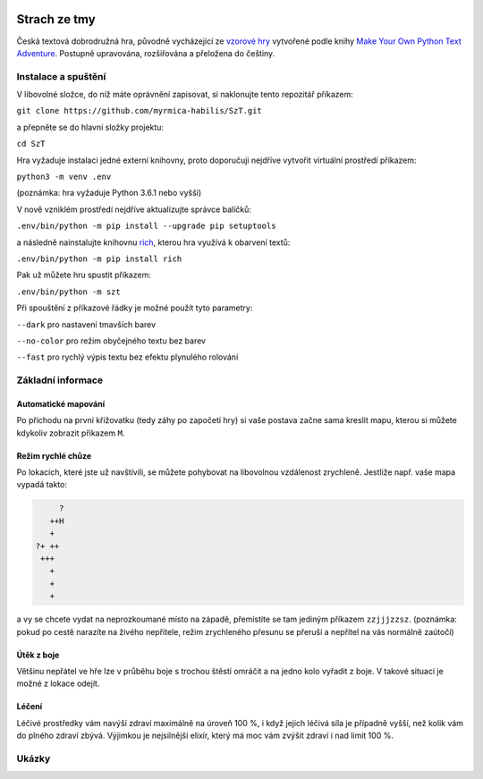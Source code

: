 |run on repl.it|_

.. |run on repl.it| image:: https://repl.it/badge/github/myrmica-habilis/SzT
.. _run on repl.it: https://szt.myrmica.repl.run/

=============
Strach ze tmy
=============

Česká textová dobrodružná hra, původně vycházející ze `vzorové hry <https://github.com/myrmica-habilis/cave-terror>`__ vytvořené podle knihy `Make Your Own Python Text Adventure <https://www.apress.com/gp/book/9781484232309>`__. Postupně upravována, rozšiřována a přeložena do češtiny.

Instalace a spuštění
====================

V libovolné složce, do níž máte oprávnění zapisovat, si naklonujte tento repozitář příkazem:

``git clone https://github.com/myrmica-habilis/SzT.git``

a přepněte se do hlavní složky projektu:

``cd SzT``

Hra vyžaduje instalaci jedné externí knihovny, proto doporučuji nejdříve vytvořit virtuální prostředí příkazem:

``python3 -m venv .env``

(poznámka: hra vyžaduje Python 3.6.1 nebo vyšší)

V nově vzniklém prostředí nejdříve aktualizujte správce balíčků:

``.env/bin/python -m pip install --upgrade pip setuptools``

a následně nainstalujte knihovnu `rich <https://rich.readthedocs.io>`__, kterou hra využívá k obarvení textů:

``.env/bin/python -m pip install rich``

Pak už můžete hru spustit příkazem:

``.env/bin/python -m szt``

Při spouštění z příkazové řádky je možné použít tyto parametry:

``--dark`` pro nastavení tmavších barev

``--no-color`` pro režim obyčejného textu bez barev

``--fast`` pro rychlý výpis textu bez efektu plynulého rolování

Základní informace
==================

Automatické mapování
--------------------

Po příchodu na první křižovatku (tedy záhy po započetí hry) si vaše postava začne sama kreslit mapu, kterou si můžete kdykoliv zobrazit příkazem ``M``.

Režim rychlé chůze
------------------
Po lokacích, které jste už navštívili, se můžete pohybovat na libovolnou vzdálenost zrychleně. Jestliže např. vaše mapa vypadá takto:

.. code-block::

         ?
       ++H
       +
    ?+ ++
     +++
       +
       +
       +

a vy se chcete vydat na neprozkoumané místo na západě, přemístíte se tam jediným příkazem ``zzjjjzzsz``. (poznámka: pokud po cestě narazíte na živého nepřítele, režim zrychleného přesunu se přeruší a nepřítel na vás normálně zaútočí)

Útěk z boje
-----------

Většinu nepřátel ve hře lze v průběhu boje s trochou štěstí omráčit a na jedno kolo vyřadit z boje. V takové situaci je možné z lokace odejít.

Léčení
------

Léčivé prostředky vám navýší zdraví maximálně na úroveň 100 %, i když jejich léčivá síla je případně vyšší, než kolik vám do plného zdraví zbývá. Výjimkou je nejsilnější elixír, který má moc vám zvýšit zdraví i nad limit 100 %.

Ukázky
======

.. image:: screenshots/screenshot_console.png

.. image:: screenshots/screenshot_console_windows.png

.. image:: screenshots/screenshot_pycharm.png

.. image:: screenshots/screenshot_replit.png
